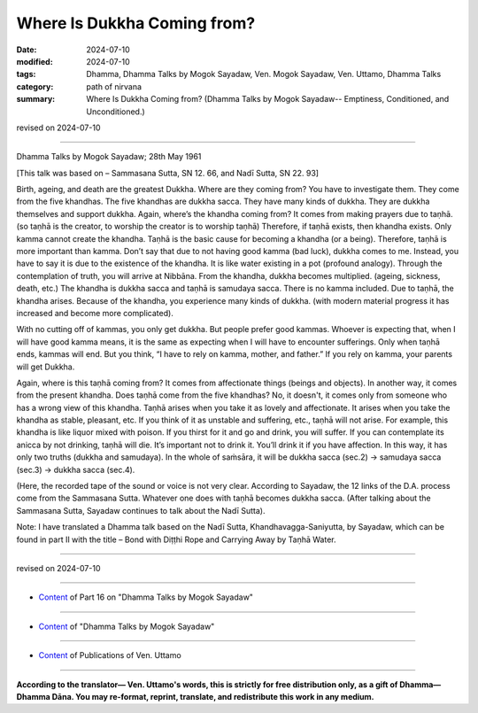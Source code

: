 ==========================================
Where Is Dukkha Coming from?
==========================================

:date: 2024-07-10
:modified: 2024-07-10
:tags: Dhamma, Dhamma Talks by Mogok Sayadaw, Ven. Mogok Sayadaw, Ven. Uttamo, Dhamma Talks
:category: path of nirvana
:summary: Where Is Dukkha Coming from? (Dhamma Talks by Mogok Sayadaw-- Emptiness, Conditioned, and Unconditioned.)

revised on 2024-07-10

------

Dhamma Talks by Mogok Sayadaw; 28th May 1961

[This talk was based on – Sammasana Sutta, SN 12. 66, and Nadī Sutta, SN 22. 93]

Birth, ageing, and death are the greatest Dukkha. Where are they coming from? You have to investigate them. They come from the five khandhas. The five khandhas are dukkha sacca. They have many kinds of dukkha. They are dukkha themselves and support dukkha. Again, where’s the khandha coming from? It comes from making prayers due to taṇhā. (so taṇhā is the creator, to worship the creator is to worship taṇhā) Therefore, if taṇhā exists, then khandha exists. Only kamma cannot create the khandha. Taṇhā is the basic cause for becoming a khandha (or a being). Therefore, taṇhā is more important than kamma. Don’t say that due to not having good kamma (bad luck), dukkha comes to me. Instead, you have to say it is due to the existence of the khandha. It is like water existing in a pot (profound analogy). Through the contemplation of truth, you will arrive at Nibbāna. From the khandha, dukkha becomes multiplied. (ageing, sickness, death, etc.) The khandha is dukkha sacca and taṇhā is samudaya sacca. There is no kamma included. Due to taṇhā, the khandha arises. Because of the khandha, you experience many kinds of dukkha. (with modern material progress it has increased and become more complicated).

With no cutting off of kammas, you only get dukkha. But people prefer good kammas. Whoever is expecting that, when I will have good kamma means, it is the same as expecting when I will have to encounter sufferings. Only when taṇhā ends, kammas will end. But you think, “I have to rely on kamma, mother, and father.” If you rely on kamma, your parents will get Dukkha.

Again, where is this taṇhā coming from? It comes from affectionate things (beings and objects). In another way, it comes from the present khandha. Does taṇhā come from the five khandhas? No, it doesn't, it comes only from someone who has a wrong view of this khandha. Taṇhā arises when you take it as lovely and affectionate. It arises when you take the khandha as stable, pleasant, etc. If you think of it as unstable and suffering, etc., taṇhā will not arise. For example, this khandha is like liquor mixed with poison. If you thirst for it and go and drink, you will suffer. If you can contemplate its anicca by not drinking, taṇhā will die. It’s important not to drink it. You’ll drink it if you have affection. In this way, it has only two truths (dukkha and samudaya). In the whole of saṁsāra, it will be dukkha sacca (sec.2) → samudaya sacca (sec.3) → dukkha sacca (sec.4).

(Here, the recorded tape of the sound or voice is not very clear. According to Sayadaw, the 12 links of the D.A. process come from the Sammasana Sutta. Whatever one does with taṇhā becomes dukkha sacca. (After talking about the Sammasana Sutta, Sayadaw continues to talk about the Nadī Sutta).

Note: I have translated a Dhamma talk based on the Nadī Sutta, Khandhavagga-Saniyutta, by Sayadaw, which can be found in part II with the title – Bond with Diṭṭhi Rope and Carrying Away by Taṇhā Water.

------

revised on 2024-07-10

------

- `Content <{filename}pt16-content-of-part16%zh.rst>`__ of Part 16 on "Dhamma Talks by Mogok Sayadaw"

------

- `Content <{filename}content-of-dhamma-talks-by-mogok-sayadaw%zh.rst>`__ of "Dhamma Talks by Mogok Sayadaw"

------

- `Content <{filename}../publication-of-ven-uttamo%zh.rst>`__ of Publications of Ven. Uttamo

------

**According to the translator— Ven. Uttamo's words, this is strictly for free distribution only, as a gift of Dhamma—Dhamma Dāna. You may re-format, reprint, translate, and redistribute this work in any medium.**

..
  2024-07-10; create rst on 07-09